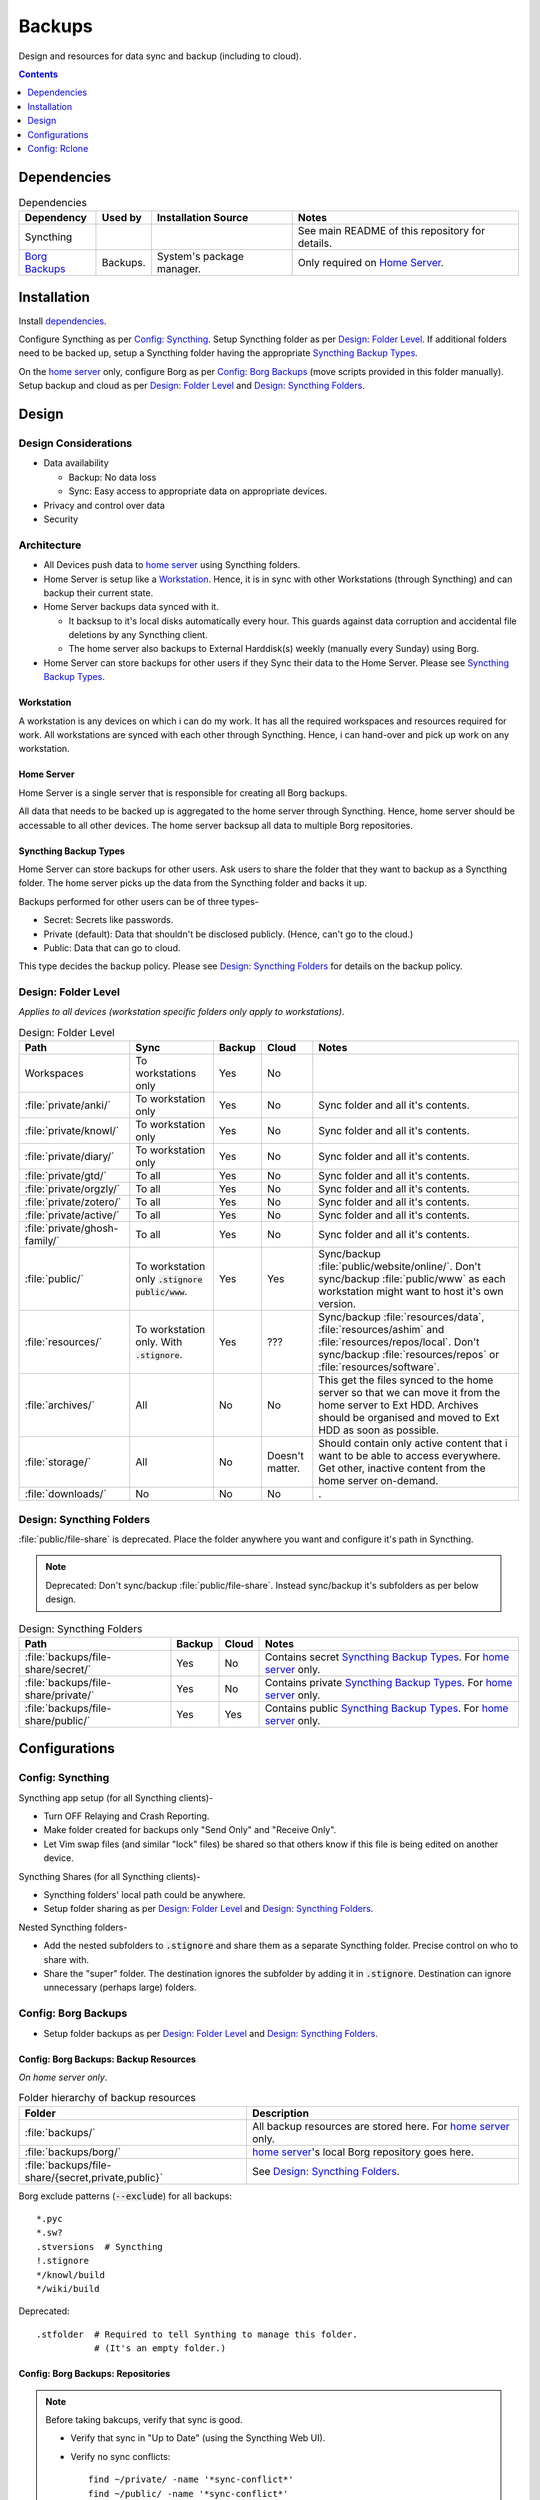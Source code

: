 
#######
Backups
#######

Design and resources for data sync and backup (including to cloud).

.. contents:: Contents
   :depth: 1
   :local:


************
Dependencies
************

.. list-table:: Dependencies
   :widths: auto
   :header-rows: 1

   * - Dependency
     - Used by
     - Installation Source
     - Notes

   * - Syncthing
     -
     -
     - See main README of this repository for details.

   * - `Borg Backups <https://borgbackup.readthedocs.io/>`__
     - Backups.
     - System's package manager.
     - Only required on `Home Server`_.


************
Installation
************

Install `dependencies`_.

Configure Syncthing as per `Config: Syncthing`_.  Setup Syncthing folder as
per `Design: Folder Level`_.  If additional folders need to be backed up,
setup a Syncthing folder having the appropriate `Syncthing Backup Types`_.

On the `home server`_ only, configure Borg as per `Config: Borg Backups`_
(move scripts provided in this folder manually).  Setup backup and cloud as
per `Design: Folder Level`_ and `Design: Syncthing Folders`_.


******
Design
******

Design Considerations
=====================

- Data availability

  - Backup: No data loss
  - Sync: Easy access to appropriate data on appropriate devices.

- Privacy and control over data

- Security


Architecture
============

- All Devices push data to `home server`_ using Syncthing folders.

- Home Server is setup like a `Workstation`_.  Hence, it is in sync with other
  Workstations (through Syncthing) and can backup their current state.

- Home Server backups data synced with it.

  - It backsup to it's local disks automatically every hour.  This guards
    against data corruption and accidental file deletions by any  Syncthing
    client.
  - The home server also backups to External Harddisk(s) weekly (manually
    every Sunday) using Borg.

- Home Server can store backups for other users if they Sync their data to the
  Home Server.  Please see `Syncthing Backup Types`_.

Workstation
-----------

A workstation is any devices on which i can do my work.  It has all the
required workspaces and resources required for work.  All workstations are
synced with each other through Syncthing.  Hence, i can hand-over and pick up
work on any workstation.

Home Server
-----------

Home Server is a single server that is responsible for creating all Borg
backups.

All data that needs to be backed up is aggregated to the home server through
Syncthing.  Hence, home server should be accessable to all other devices.
The home server backsup all data to multiple Borg repositories.

Syncthing Backup Types
----------------------

Home Server can store backups for other users.  Ask users to share the
folder that they want to backup as a Syncthing folder.  The home server
picks up the data from the Syncthing folder and backs it up.

Backups performed for other users can be of three types-

- Secret: Secrets like passwords.
- Private (default): Data that shouldn't be disclosed publicly.  (Hence, can't
  go to the cloud.)
- Public: Data that can go to cloud.

This type decides the backup policy.  Please see `Design: Syncthing Folders`_
for details on the backup policy.


Design: Folder Level
====================

*Applies to all devices (workstation specific folders only apply to
workstations)*.

.. list-table:: Design: Folder Level
   :widths: auto
   :header-rows: 1

   * - Path
     - Sync
     - Backup
     - Cloud
     - Notes

   * - Workspaces
     - To workstations only
     - Yes
     - No
     -

   * - :file:`private/anki/`
     - To workstation only
     - Yes
     - No
     - Sync folder and all it's contents.

   * - :file:`private/knowl/`
     - To workstation only
     - Yes
     - No
     - Sync folder and all it's contents.

   * - :file:`private/diary/`
     - To workstation only
     - Yes
     - No
     - Sync folder and all it's contents.

   * - :file:`private/gtd/`
     - To all
     - Yes
     - No
     - Sync folder and all it's contents.

   * - :file:`private/orgzly/`
     - To all
     - Yes
     - No
     - Sync folder and all it's contents.

   * - :file:`private/zotero/`
     - To all
     - Yes
     - No
     - Sync folder and all it's contents.

   * - :file:`private/active/`
     - To all
     - Yes
     - No
     - Sync folder and all it's contents.

   * - :file:`private/ghosh-family/`
     - To all
     - Yes
     - No
     - Sync folder and all it's contents.

   * - :file:`public/`
     - To workstation only
       :code:`.stignore` :code:`public/www`.
     - Yes
     - Yes
     - Sync/backup :file:`public/website/online/`.  Don't sync/backup
       :file:`public/www` as each workstation might want to host it's own
       version.  

   * - :file:`resources/`
     - To workstation only.
       With :code:`.stignore`.
     - Yes
     - ???
     - Sync/backup :file:`resources/data`, :file:`resources/ashim` and
       :file:`resources/repos/local`.  Don't sync/backup
       :file:`resources/repos` or :file:`resources/software`.

   * - :file:`archives/`
     - All
     - No
     - No
     - This get the files synced to the home server so that we can move it
       from the home server to Ext HDD.  Archives should be organised and
       moved to Ext HDD as soon as possible.

   * - :file:`storage/`
     - All
     - No
     - Doesn't matter.
     - Should contain only active content that i want to be able to access
       everywhere.  Get other, inactive content from the home server on-demand.

   * - :file:`downloads/`
     - No
     - No
     - No
     - .


Design: Syncthing Folders
=========================

:file:`public/file-share` is deprecated.  Place the folder anywhere you want
and configure it's path in Syncthing.

.. note::

   Deprecated: Don't sync/backup :file:`public/file-share`.  Instead
   sync/backup it's subfolders as per below design.

.. list-table:: Design: Syncthing Folders
   :widths: auto
   :header-rows: 1

   * - Path
     - Backup
     - Cloud
     - Notes

   * - :file:`backups/file-share/secret/`
     - Yes
     - No
     - Contains secret `Syncthing Backup Types`_.  For `home server`_ only.

   * - :file:`backups/file-share/private/`
     - Yes
     - No
     - Contains private `Syncthing Backup Types`_.  For `home server`_ only.

   * - :file:`backups/file-share/public/`
     - Yes
     - Yes
     - Contains public `Syncthing Backup Types`_.  For `home server`_ only.


**************
Configurations
**************

Config: Syncthing
=================

Syncthing app setup (for all Syncthing clients)-

- Turn OFF Relaying and Crash Reporting.
- Make folder created for backups only "Send Only" and "Receive Only".
- Let Vim swap files (and similar "lock" files) be shared so that others
  know if this file is being edited on another device.

Syncthing Shares (for all Syncthing clients)-

- Syncthing folders' local path could be anywhere.
- Setup folder sharing as per `Design: Folder Level`_ and
  `Design: Syncthing Folders`_.

Nested Syncthing folders-

- Add the nested subfolders to :code:`.stignore` and share them as a separate
  Syncthing folder.  Precise control on who to share with.
- Share the "super" folder.  The destination ignores the subfolder by adding
  it in :code:`.stignore`.  Destination can ignore unnecessary (perhaps large)
  folders.


Config: Borg Backups
====================

- Setup folder backups as per `Design: Folder Level`_ and
  `Design: Syncthing Folders`_.

Config: Borg Backups: Backup Resources
--------------------------------------

*On home server only*.

.. list-table:: Folder hierarchy of backup resources
   :widths: auto
   :header-rows: 1

   * -  Folder
     - Description

   * - :file:`backups/`
     - All backup resources are stored here.  For `home server`_ only.

   * - :file:`backups/borg/`
     - `home server`_'s local Borg repository goes here.

   * - :file:`backups/file-share/{secret,private,public}`
     - See `Design: Syncthing Folders`_.

Borg exclude patterns (:code:`--exclude`) for all backups::

   *.pyc
   *.sw?
   .stversions  # Syncthing
   !.stignore
   */knowl/build
   */wiki/build

Deprecated::

   .stfolder  # Required to tell Synthing to manage this folder.
              # (It's an empty folder.)

Config: Borg Backups: Repositories
----------------------------------

.. note::

   Before taking bakcups, verify that sync is good.

   - Verify that sync in "Up to Date" (using the Syncthing Web UI).

   - Verify no sync conflicts::

        find ~/private/ -name '*sync-conflict*'
        find ~/public/ -name '*sync-conflict*'
        find ~/resources/ -name '*sync-conflict*'
        find ~/ashim/ -name '*sync-conflict*'
        find ~/clinic/ -name '*sync-conflict*'
        find ~/family/ -name '*sync-conflict*'


.. rubric:: Ashim All Daily

- Repository: :file:`/home/ashim/backups/borg/ashim-all-daily`

- Script: :file:`backup-ashim-all-daily.sh`

- Run hourly (automatically through crontab)::

     50 * * * * /bin/bash /home/ashim/backups/backup-ashim-all-daily.sh >/home/ashim/backups/backup-ashim-all-daily.log 2>&1

- Prune: Keep 24 hours and 90 day::

     --keep-hourly   24
     --keep-daily    90

- Common Commands::

     borg list /home/ashim/backups/borg/ashim-all-daily | tail -n 50
     less /home/ashim/backups/backup-ashim-all-daily.log


.. rubric:: Ashim All Weekly (to iomega external HDD)

- Repository: :file:`/media/ashim/Ghosh4881/Ashim/backups/borg/all-weekly`

- Script: :file:`backup-ashim-all-weekly-to-iomega.sh`

- Run weekly (manually on Sunday)

- Prune::

     --keep-weekly     12
     --keep-monthly   -1

- Common Commands::

     ls -l /media/ashim/Ghosh488/Ashim/backups/borg
     borg list /media/ashim/Ghosh488/Ashim/backups/borg/all-weekly | tail -n 50

     /bin/bash /home/ashim/backups/backup-ashim-all-weekly-to-iomega.sh >/home/ashim/backups/backup-ashim-all-weekly-to-iomega.log 2>&1 &
     tail -f /home/ashim/backups/backup-ashim-all-weekly-to-iomega.log

     less /home/ashim/backups/backup-ashim-all-weekly-to-iomega.log


.. rubric:: Ashim All Weekly (to Seagate external HDD)

- Repository: :file:`/media/ashim/Seagate Backup Plus Drive/Ashim/backups/borg/all-weekly`

- Script: :file:`backup-ashim-all-weekly-to-seagate.sh`
  (Deprecated :file:`backup-ashim-all-weekly-to-seagate-till-2022.sh`)

- Run weekly (manually on Sunday)

- Prune::

     --keep-weekly     12
     --keep-monthly   -1

- Common Commands::

     ls -l '/media/ashim/Seagate Backup Plus Drive/Ashim/backups/borg/'
     borg list '/media/ashim/Seagate Backup Plus Drive/Ashim/backups/borg/all-weekly' | tail -n 50

     /bin/bash /home/ashim/backups/backup-ashim-all-weekly-to-seagate.sh >/home/ashim/backups/backup-ashim-all-weekly-to-seagate.log 2>&1 &
     tail -f /home/ashim/backups/backup-ashim-all-weekly-to-seagate.log

     less /home/ashim/backups/backup-ashim-all-weekly-to-seagate.log


**************
Config: Rclone
**************

TODO: Study and create plan for "Cloud".

